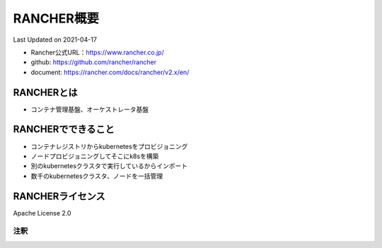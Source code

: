 ********************************
RANCHER概要
********************************
Last Updated on 2021-04-17

* Rancher公式URL：https://www.rancher.co.jp/
* github: https://github.com/rancher/rancher
* document: https://rancher.com/docs/rancher/v2.x/en/

RANCHERとは
==============================
* コンテナ管理基盤、オーケストレータ基盤

RANCHERでできること
==============================
* コンテナレジストリからkubernetesをプロビジョニング
* ノードプロビジョニングしてそこにk8sを構築
* 別のkubernetesクラスタで実行しているからインポート
* 数千のkubernetesクラスタ、ノードを一括管理


RANCHERライセンス
==============================
Apache License 2.0

注釈
^^^^^
.. |date| date::
